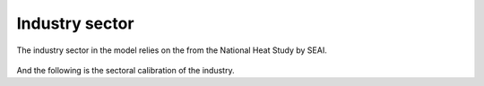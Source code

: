 Industry sector 
=======================

The industry sector in the model relies on the from the National Heat Study by SEAI.

.. figure:: figures/industry.drawio.svg
    :scale: 80%
    :align: center
    :alt: Structure of the industry sector

And the following is the sectoral calibration of the industry.

.. csv-table::
   :file: tables/industry.csv
   :widths: 50, 45, 45
   :header-rows: 1


   